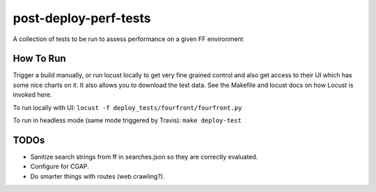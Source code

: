 ######################
post-deploy-perf-tests
######################

A collection of tests to be run to assess performance on a given FF environment

^^^^^^^^^^
How To Run
^^^^^^^^^^

Trigger a build manually, or run locust locally to get very fine grained control and also get access to their UI which has some nice charts on it. It also allows you to download the test data. See the Makefile and locust docs on how Locust is invoked here.

To run locally with UI: ``locust -f deploy_tests/fourfront/fourfront.py``

To run in headless mode (same mode triggered by Travis): ``make deploy-test``

^^^^^
TODOs
^^^^^

* Sanitize search strings from ff in searches.json so they are correctly evaluated.
* Configure for CGAP.
* Do smarter things with routes (web crawling?).